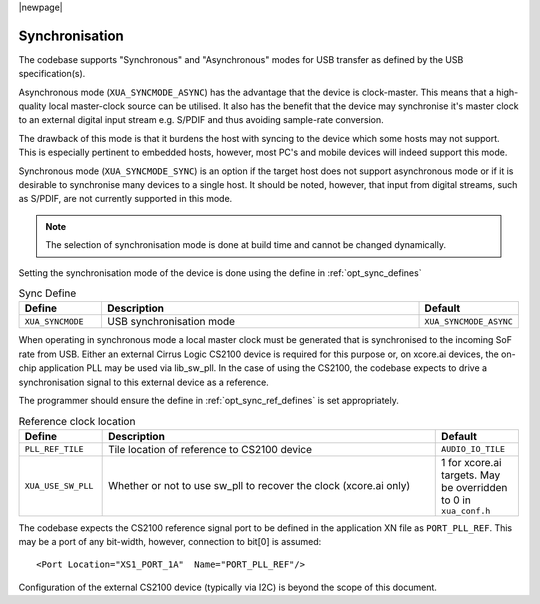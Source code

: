 
|newpage|

Synchronisation
===============

The codebase supports "Synchronous" and "Asynchronous" modes for USB transfer as defined by the 
USB specification(s).

Asynchronous mode (``XUA_SYNCMODE_ASYNC``) has the advantage that the device is clock-master. This means that 
a high-quality local master-clock source can be utilised. It also has the benefit that the device may 
synchronise it's master clock to an external digital input stream e.g. S/PDIF and thus avoiding sample-rate
conversion.

The drawback of this mode is that it burdens the host with syncing to the device which some hosts 
may not support. This is especially pertinent to embedded hosts, however, most PC's and mobile devices
will indeed support this mode.

Synchronous mode (``XUA_SYNCMODE_SYNC``) is an option if the target host does not support asynchronous mode
or if it is desirable to synchronise many devices to a single host. It should be noted, however, that input 
from digital streams, such as S/PDIF, are not currently supported in this mode.

.. note::
    
   The selection of synchronisation mode is done at build time and cannot be changed dynamically.

Setting the synchronisation mode of the device is done using the define in :ref:`opt_sync_defines`

.. _opt_sync_defines:

.. list-table:: Sync Define
   :header-rows: 1
   :widths: 20 80 20

   * - Define
     - Description
     - Default
   * - ``XUA_SYNCMODE``
     - USB synchronisation mode
     - ``XUA_SYNCMODE_ASYNC``

When operating in synchronous mode a local master clock must be generated that is synchronised to the incoming 
SoF rate from USB. Either an external Cirrus Logic CS2100 device is required for this purpose 
or, on xcore.ai devices, the on-chip application PLL may be used via lib_sw_pll.
In the case of using the CS2100, the codebase expects to drive a synchronisation signal to this external device
as a reference.

The programmer should ensure the define in :ref:`opt_sync_ref_defines` is set appropriately.

.. _opt_sync_ref_defines:

.. list-table:: Reference clock location
   :header-rows: 1
   :widths: 20 80 20

   * - Define
     - Description
     - Default
   * - ``PLL_REF_TILE``
     - Tile location of reference to CS2100 device
     - ``AUDIO_IO_TILE``
   * - ``XUA_USE_SW_PLL``
     - Whether or not to use sw_pll to recover the clock (xcore.ai only)
     - 1 for xcore.ai targets. May be overridden to 0 in ``xua_conf.h``

The codebase expects the CS2100 reference signal port to be defined in the application XN file as ``PORT_PLL_REF``. 
This may be a port of any bit-width, however, connection to bit[0] is assumed::

    <Port Location="XS1_PORT_1A"  Name="PORT_PLL_REF"/>

Configuration of the external CS2100 device (typically via I2C) is beyond the scope of this document.

